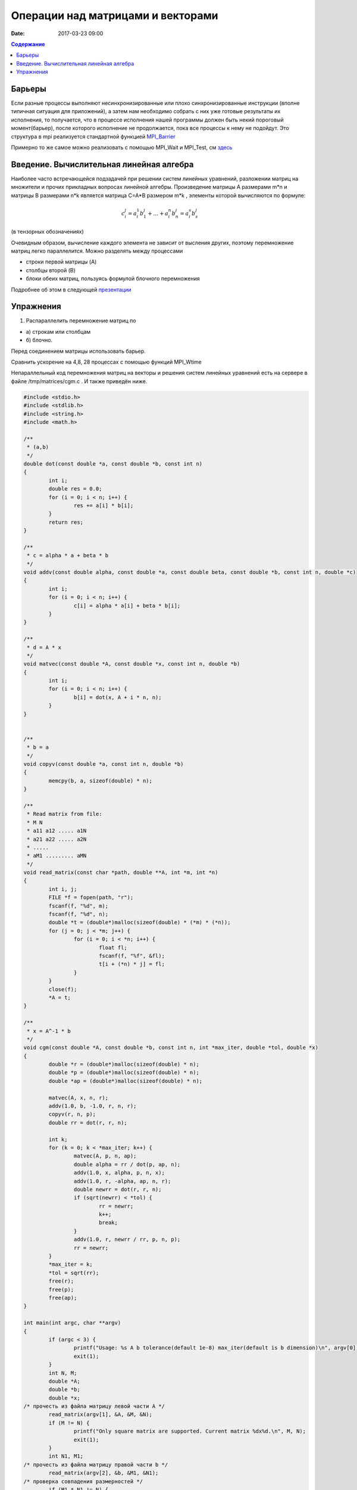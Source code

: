 Операции над матрицами и векторами
##############################################################################

:date: 2017-03-23 09:00



.. default-role:: code
.. contents:: Содержание

Барьеры
=======

Если разные процессы выполняют несинхронизированные или плохо синхронизированные инструкции (вполне типичная ситуация для приложений), а затем нам необходимо собрать с них уже готовые результаты их исполнения, то получается, что в процессе исполнения нашей программы должен быть некий пороговый момент(барьер), после которого исполнение не продолжается, пока все процессы к нему не подойдут. Это структура в mpi реализуется стандартной функцией MPI_Barrier__

.. __: http://mpi.deino.net/mpi_functions/MPI_Barrier.html 

Примерно то же самое можно реализовать с помощью MPI_Wait и MPI_Test, см здесь__

 
.. __: {filename}/extra/P2P.pdf


Введение. Вычислительная линейная алгебра
=====================================================

Наиболее часто встречающейся подзадачей при решении систем линейных уравнений, разложении матриц на множители и прочих прикладных вопросах линейной алгебры. Произведение матрицы A размерами m*n и матрицы B размерами n*k является матрица C=A*B размером m*k , элементы которой вычисляются по формуле:


.. math::
	c_i^j=a_i^1 b_1^j + \dots + a_i^n b_n^j = a_i^s b_s^j 

(в тензорных обозначениях)

Очевидным образом, вычисление каждого элемента не зависит от высления других, поэтому перемножение матриц легко параллелится. Можно разделять между процессами 

* строки первой матрицы (A)
* столбцы второй (B)
* блоки обеих матриц, пользуясь формулой блочного перемножения 


Подробнее об этом в следующей презентации__

.. __: {filename}/extra/Matrices.pdf





Упражнения
==========

#. Распараллелить перемножение матриц по

* а) строкам или столбцам 
* б) блочно.

Перед соединением матрицы использовать барьер. 

Сравнить ускорение на 4,8, 28 процессах с помощью функций MPI_Wtime 

 


Непараллельный код перемножения матриц на векторы и решения систем линейных уравнений есть на сервере в файле /tmp/matrices/cgm.c . И также приведён ниже. 

.. code-block:: c

	#include <stdio.h>
	#include <stdlib.h>
	#include <string.h>
	#include <math.h>

	/**
	 * (a,b)
	 */
	double dot(const double *a, const double *b, const int n)
	{
		int i;
		double res = 0.0;
		for (i = 0; i < n; i++) {
			res += a[i] * b[i];
		}
		return res;
	}

	/**
	 * c = alpha * a + beta * b
	 */
	void addv(const double alpha, const double *a, const double beta, const double *b, const int n, double *c)
	{
		int i;
		for (i = 0; i < n; i++) {
			c[i] = alpha * a[i] + beta * b[i];
		}
	}

	/**
	 * d = A * x
	 */
	void matvec(const double *A, const double *x, const int n, double *b)
	{
		int i;
		for (i = 0; i < n; i++) {
			b[i] = dot(x, A + i * n, n);
		}
	}


	/**
	 * b = a
	 */
	void copyv(const double *a, const int n, double *b)
	{
		memcpy(b, a, sizeof(double) * n);
	}

	/**
	 * Read matrix from file:
	 * M N
	 * a11 a12 ..... a1N
	 * a21 a22 ..... a2N
	 * .....
	 * aM1 ......... aMN
	 */
	void read_matrix(const char *path, double **A, int *m, int *n)
	{
		int i, j;
		FILE *f = fopen(path, "r");
		fscanf(f, "%d", m);
		fscanf(f, "%d", n);
		double *t = (double*)malloc(sizeof(double) * (*m) * (*n));
		for (j = 0; j < *m; j++) {
			for (i = 0; i < *n; i++) {
				float fl;
				fscanf(f, "%f", &fl); 
				t[i + (*n) * j] = fl;
			}
		}
		close(f);
		*A = t;
	}

	/**
	 * x = A^-1 * b
	 */
	void cgm(const double *A, const double *b, const int n, int *max_iter, double *tol, double *x)
	{
		double *r = (double*)malloc(sizeof(double) * n);
		double *p = (double*)malloc(sizeof(double) * n);
		double *ap = (double*)malloc(sizeof(double) * n);
	
		matvec(A, x, n, r);
		addv(1.0, b, -1.0, r, n, r);
		copyv(r, n, p);
		double rr = dot(r, r, n);
	
		int k;
		for (k = 0; k < *max_iter; k++) {
			matvec(A, p, n, ap);
			double alpha = rr / dot(p, ap, n);
			addv(1.0, x, alpha, p, n, x);
			addv(1.0, r, -alpha, ap, n, r);
			double newrr = dot(r, r, n);
			if (sqrt(newrr) < *tol) {
				rr = newrr;
				k++;
				break;
			}
			addv(1.0, r, newrr / rr, p, n, p);
			rr = newrr;
		}
		*max_iter = k;
		*tol = sqrt(rr);
		free(r);
		free(p);
		free(ap);
	}

	int main(int argc, char **argv)
	{
		if (argc < 3) {
			printf("Usage: %s A b tolerance(default 1e-8) max_iter(default is b dimension)\n", argv[0]);
			exit(1);
		}
		int N, M;
		double *A;
		double *b;
		double *x;
	/* прочесть из файла матрицу левой части A */
		read_matrix(argv[1], &A, &M, &N);
		if (M != N) {
			printf("Only square matrix are supported. Current matrix %dx%d.\n", M, N);
			exit(1);
		}
		int N1, M1;
	/* прочесть из файла матрицу правой части b */
		read_matrix(argv[2], &b, &M1, &N1);
	/* проверка совпадения размерностей */
		if (M1 * N1 != N) {
			printf("Invalid b size %d.\n", M1 * N1);
			exit(1);
		}
		x = (double*)calloc(N, sizeof(double));
	
		int max_iter = N;
		double tol = 1e-8;
		if (argc > 4) {
			max_iter = atoi(argv[4]);
		}
		if (argc > 3) {
			tol = atof(argv[3]);
		}
	
		cgm(A, b, N, &max_iter, &tol, x);
	
		int i;
		for (i = 0; i < N; i++) {
			printf("%f ", x[i]);
		}
		printf("\n");
		printf("tol %e\n", tol);
		printf("max_iter %d\n", max_iter);
	
		double *t = (double*)calloc(N, sizeof(double));
		matvec(A, x, N, t);
		addv(1.0, t, -1.0, b, N, t);
		printf("||A*x-b|| %e\n", sqrt(dot(t, t, N)));
	
		free(t);
		free(A);
		free(b);
		free(x);
		return 0;
	}


Пример параллеьного кода, умножающего матрицы:


.. code-block:: c

	#include "mpi.h"
	#include <stdio.h>

	#define NRA 30 /* number of rows in matrix A */
	#define NCA 30 /* number of columns in matrix A */
	#define NCB 10   /* number of columns in matrix B */

	#define MASTER 0 /* taskid of MASTER task */
	#define FROM_MASTER 1 /* setting a message type */
	#define FROM_WORKER 2 /* setting a message type */
	#define M_C_W MPI_COMM_WORLD

	int main(int argc, char *argv[]) 
	{

	  int  numtasks,           /* number of tasks in partition */
	       taskid,             /* a task identifier */
	       numworkers, /* number of worker tasks */
	       source,             /* task id of message source */
	       dest,               /* task id of message destination */
	       rows,               /* rows of matrix A sent to each worker */
	       averow, extra, offset, /* used to determine rows sent to each worker */
	       i, j, k, rc; /* indexes */
	      
	      double a[NRA][NCA], /* matrix A to be multiplied */
	             b[NCA][NCB], /* matrix B to be multiplied */
	             c[NRA][NCB], /* result matrix C */
	             t1,t2; // time’s momemts
	      
	      MPI_Status status;

	  rc = MPI_Init(&argc,&argv);
	  rc|= MPI_Comm_size(M_C_W, &numtasks);
	  rc|= MPI_Comm_rank(M_C_W, &taskid);
	  if (rc != MPI_SUCCESS)
	     printf ("error initializing MPI and obtaining task ID information\n");
	  else
	     printf ("task ID = %d\n", taskid);
	  numworkers = numtasks-1;

	  /**************************** master task ************************************/
	  if (taskid == MASTER)
	  {
	      printf("Number of worker tasks = %d\n",numworkers);
	      for (i=0; i<NRA; i++)
	        for (j=0; j<NCA; j++)
	           a[i][j]= i+j;

	      for (i=0; i<NCA; i++)
	        for (j=0; j<NCB; j++)
	           b[i][j] = i*j;

	    /* send matrix data to the worker tasks */
	        averow = NRA/numworkers;
	        extra = NRA%numworkers;
	        offset = 0;

	      t1=MPI_Wtime(); // get start time’s moment

	    for (dest=1; dest<=numworkers; dest++)
	    {
	        rows = (dest <= extra) ? averow+1 : averow;
	        printf("...sending %d rows to task %d\n", rows, dest);
	        MPI_Send(&offset, 1, MPI_INT, dest, FROM_MASTER, M_C_W);
	        MPI_Send(&rows, 1, MPI_INT, dest, FROM_MASTER, M_C_W);
	        MPI_Send(&a[offset][0], rows*NCA, MPI_DOUBLE, dest, FROM_MASTER, M_C_W);
	        MPI_Send(&b, NCA*NCB, MPI_DOUBLE, dest, FROM_MASTER, M_C_W);
	        offset += rows;
	    }

	    /* wait for results from all worker tasks */
	    for (source=1; source<=numworkers; source++)
	    {
	        MPI_Recv(&offset, 1, MPI_INT, source, FROM_WORKER, M_C_W, &status);
	        MPI_Recv(&rows, 1, MPI_INT, source, FROM_WORKER, M_C_W, &status);
	        MPI_Recv(&c[offset][0], rows*NCB, MPI_DOUBLE, source, FROM_WORKER, M_C_W, &status);
	    }

	    t2=MPI_Wtime(); // get ended time’s momemt
	    printf ("Multiply time= %.3lf sec\n\n", t2-t1);
	    /*
	    printf("Here is the result matrix:\n");
	    for (i=0; i<NRA; i++)
	    {
	        printf("\n");
	        for (j=0; j<NCB; j++)
	          printf("%6.2f ", c[i][j]);
	    }
	    printf ("\n");
	    */
	  }

	  /**************************** worker task ************************************/
	  if (taskid > MASTER)
	  {
	    MPI_Recv(&offset, 1, MPI_INT, MASTER, FROM_MASTER, M_C_W, &status);
	    MPI_Recv(&rows, 1, MPI_INT, MASTER, FROM_MASTER, M_C_W, &status);
	    MPI_Recv(&a, rows*NCA, MPI_DOUBLE, MASTER, FROM_MASTER, M_C_W, &status);
	    MPI_Recv(&b, NCA*NCB, MPI_DOUBLE, MASTER, FROM_MASTER, M_C_W, &status);

	    //printf( "task = %d, offset = %d, rows = %d\n", taskid, offset, rows );
	    for (k=0; k<NCB; k++)
	    { 
	      for (i=0; i<rows; i++)
	      {
	        c[i][k] = 0.0;
	        for (j=0; j<NCA; j++) 
	        {
	          c[i][k] += a[i][j] * b[j][k];
	        }
	      }
	    }
	    MPI_Send(&offset, 1, MPI_INT, MASTER, FROM_WORKER, M_C_W);
	    MPI_Send(&rows, 1, MPI_INT, MASTER, FROM_WORKER, M_C_W);
	    MPI_Send(&c, rows*NCB, MPI_DOUBLE, MASTER, FROM_WORKER, M_C_W);
	    //printf( "task = %d, has finished\n", taskid );
	  }


	  MPI_Finalize();
	  } // end of MM_MPI_2.C program

